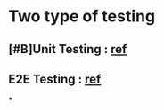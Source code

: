 * Two type of testing
** [#B]Unit Testing : [[https://learning.oreilly.com/library/view/testing-angular-applications/9781617293641/c01.xhtml#:-:text=You%20write%20unit,the%20right%20environment.][ref]]
** E2E Testing : [[https://learning.oreilly.com/library/view/testing-angular-applications/9781617293641/c01.xhtml#:-:text=You%20use%20E2E,buttons%20or%20text.][ref]]
*